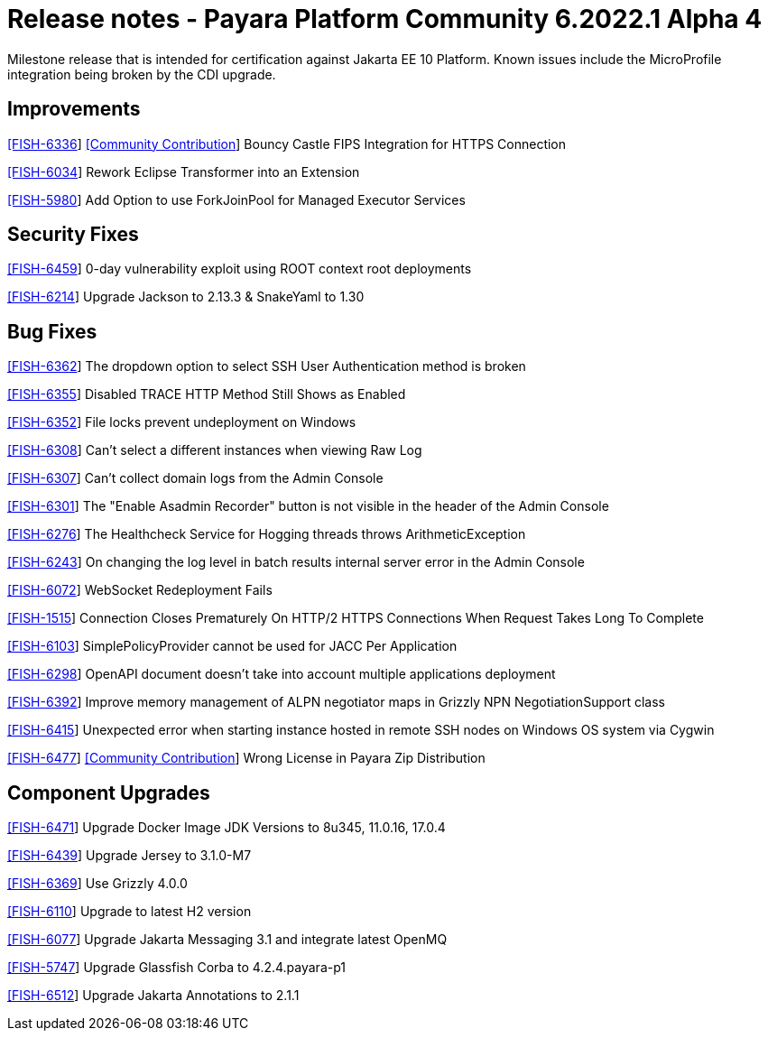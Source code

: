 = Release notes - Payara Platform Community 6.2022.1 Alpha 4

Milestone release that is intended for certification against Jakarta EE 10 Platform.
Known issues include the MicroProfile integration being broken by the CDI upgrade.

== Improvements

https://github.com/payara/Payara/pull/5873[[FISH-6336]] https://github.com/Tenariel[[Community Contribution]] Bouncy Castle FIPS Integration for HTTPS Connection

https://github.com/payara/Payara/pull/5790[[FISH-6034]] Rework Eclipse Transformer into an Extension

https://github.com/payara/Payara/pull/5833[[FISH-5980]] Add Option to use ForkJoinPool for Managed Executor Services

== Security Fixes

https://github.com/payara/Payara/pull/5893[[FISH-6459]] 0-day vulnerability exploit using ROOT context root deployments

https://github.com/payara/Payara/pull/5879[[FISH-6214]] Upgrade Jackson to 2.13.3 & SnakeYaml to 1.30

== Bug Fixes

https://github.com/payara/Payara/pull/5824[[FISH-6362]] The dropdown option to select SSH User Authentication method is broken

https://github.com/payara/Payara/pull/5830[[FISH-6355]] Disabled TRACE HTTP Method Still Shows as Enabled

https://github.com/payara/Payara/pull/5832[[FISH-6352]] File locks prevent undeployment on Windows

https://github.com/payara/Payara/pull/5806[[FISH-6308]] Can't select a different instances when viewing Raw Log

https://github.com/payara/Payara/pull/5802[[FISH-6307]] Can't collect domain logs from the Admin Console

https://github.com/payara/Payara/pull/5793[[FISH-6301]] The "Enable Asadmin Recorder" button is not visible in the header of the Admin Console

https://github.com/payara/Payara/pull/5864[[FISH-6276]] The Healthcheck Service for Hogging threads throws ArithmeticException

https://github.com/payara/Payara/pull/5823[[FISH-6243]] On changing the log level in batch results internal server error in the Admin Console

https://github.com/payara/Payara/pull/5866[[FISH-6072]] WebSocket Redeployment Fails

https://github.com/payara/Payara/pull/5847[[FISH-1515]] Connection Closes Prematurely On HTTP/2 HTTPS Connections When Request Takes Long To Complete

https://github.com/payara/Payara/pull/5880[[FISH-6103]] SimplePolicyProvider cannot be used for JACC Per Application

https://github.com/payara/Payara/pull/5874[[FISH-6298]] OpenAPI document doesn't take into account multiple applications deployment

https://github.com/payara/Payara/pull/5845[[FISH-6392]] Improve memory management of ALPN negotiator maps in Grizzly NPN NegotiationSupport class

https://github.com/payara/Payara/pull/5900[[FISH-6415]] Unexpected error when starting instance hosted in remote SSH nodes on Windows OS system via Cygwin

https://github.com/payara/Payara/pull/5910[[FISH-6477]] https://github.com/pzygielo[[Community Contribution]] Wrong License in Payara Zip Distribution

== Component Upgrades

https://github.com/payara/Payara/pull/5890[[FISH-6471]] Upgrade Docker Image JDK Versions to 8u345, 11.0.16, 17.0.4

https://github.com/payara/Payara/pull/5860[[FISH-6439]] Upgrade Jersey to 3.1.0-M7

https://github.com/payara/Payara/pull/5834[[FISH-6369]] Use Grizzly 4.0.0

https://github.com/payara/Payara/pull/5773[[FISH-6110]] Upgrade to latest H2 version

https://github.com/payara/Payara/pull/5877[[FISH-6077]] Upgrade Jakarta Messaging 3.1 and integrate latest OpenMQ

https://github.com/payara/Payara/pull/5840[[FISH-5747]] Upgrade Glassfish Corba to 4.2.4.payara-p1

https://github.com/payara/Payara/pull/5928[[FISH-6512]] Upgrade Jakarta Annotations to 2.1.1